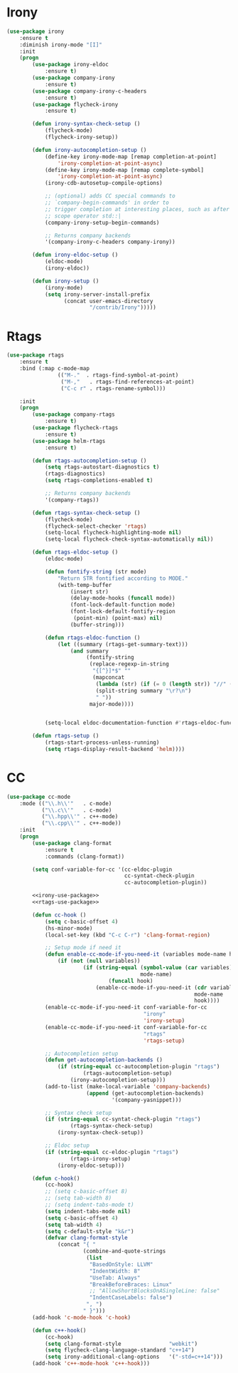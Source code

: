 * Irony
  #+BEGIN_SRC emacs-lisp :tangle no :noweb-ref irony-use-package
    (use-package irony
        :ensure t
        :diminish irony-mode "[I]"
        :init
        (progn
            (use-package irony-eldoc
                :ensure t)
            (use-package company-irony
                :ensure t)
            (use-package company-irony-c-headers
                :ensure t)
            (use-package flycheck-irony
                :ensure t)

            (defun irony-syntax-check-setup ()
                (flycheck-mode)
                (flycheck-irony-setup))

            (defun irony-autocompletion-setup ()
                (define-key irony-mode-map [remap completion-at-point]
                    'irony-completion-at-point-async)
                (define-key irony-mode-map [remap complete-symbol]
                    'irony-completion-at-point-async)
                (irony-cdb-autosetup-compile-options)

                ;; (optional) adds CC special commands to
                ;; `company-begin-commands' in order to
                ;; trigger completion at interesting places, such as after
                ;; scope operator std::|
                (company-irony-setup-begin-commands)

                ;; Returns company backends
                '(company-irony-c-headers company-irony))

            (defun irony-eldoc-setup ()
                (eldoc-mode)
                (irony-eldoc))

            (defun irony-setup ()
                (irony-mode)
                (setq irony-server-install-prefix
                      (concat user-emacs-directory
                              "/contrib/Irony")))))
  #+END_SRC

* Rtags
  #+BEGIN_SRC emacs-lisp :tangle no :noweb-ref rtags-use-package
    (use-package rtags
        :ensure t
        :bind (:map c-mode-map
                    (("M-."  . rtags-find-symbol-at-point)
                     ("M-,"   . rtags-find-references-at-point)
                     ("C-c r" . rtags-rename-symbol)))

        :init
        (progn
            (use-package company-rtags
                :ensure t)
            (use-package flycheck-rtags
                :ensure t)
            (use-package helm-rtags
                :ensure t)

            (defun rtags-autocompletion-setup ()
                (setq rtags-autostart-diagnostics t)
                (rtags-diagnostics)
                (setq rtags-completions-enabled t)

                ;; Returns company backends
                '(company-rtags))

            (defun rtags-syntax-check-setup ()
                (flycheck-mode)
                (flycheck-select-checker 'rtags)
                (setq-local flycheck-highlighting-mode nil)
                (setq-local flycheck-check-syntax-automatically nil))

            (defun rtags-eldoc-setup ()
                (eldoc-mode)

                (defun fontify-string (str mode)
                    "Return STR fontified according to MODE."
                    (with-temp-buffer
                        (insert str)
                        (delay-mode-hooks (funcall mode))
                        (font-lock-default-function mode)
                        (font-lock-default-fontify-region
                         (point-min) (point-max) nil)
                        (buffer-string)))

                (defun rtags-eldoc-function ()
                    (let ((summary (rtags-get-summary-text)))
                        (and summary
                             (fontify-string
                              (replace-regexp-in-string
                               "{[^}]*$" ""
                               (mapconcat
                                (lambda (str) (if (= 0 (length str)) "//" (string-trim str)))
                                (split-string summary "\r?\n")
                                " "))
                              major-mode))))


                (setq-local eldoc-documentation-function #'rtags-eldoc-function))

            (defun rtags-setup ()
                (rtags-start-process-unless-running)
                (setq rtags-display-result-backend 'helm))))
  #+END_SRC

* CC
  #+BEGIN_SRC emacs-lisp :noweb tangle
    (use-package cc-mode
        :mode (("\\.h\\'"   . c-mode)
               ("\\.c\\'"   . c-mode)
               ("\\.hpp\\'" . c++-mode)
               ("\\.cpp\\'" . c++-mode))
        :init
        (progn
            (use-package clang-format
                :ensure t
                :commands (clang-format))

            (setq conf-variable-for-cc '(cc-eldoc-plugin
                                         cc-syntat-check-plugin
                                         cc-autocompletion-plugin))

            <<irony-use-package>>
            <<rtags-use-package>>

            (defun cc-hook ()
                (setq c-basic-offset 4)
                (hs-minor-mode)
                (local-set-key (kbd "C-c C-r") 'clang-format-region)

                ;; Setup mode if need it
                (defun enable-cc-mode-if-you-need-it (variables mode-name hook)
                    (if (not (null variables))
                            (if (string-equal (symbol-value (car variables))
                                              mode-name)
                                    (funcall hook)
                                (enable-cc-mode-if-you-need-it (cdr variables)
                                                               mode-name
                                                               hook))))
                (enable-cc-mode-if-you-need-it conf-variable-for-cc
                                               "irony"
                                               'irony-setup)
                (enable-cc-mode-if-you-need-it conf-variable-for-cc
                                               "rtags"
                                               'rtags-setup)

                ;; Autocompletion setup
                (defun get-autocompletion-backends ()
                    (if (string-equal cc-autocompletion-plugin "rtags")
                            (rtags-autocompletion-setup)
                        (irony-autocompletion-setup)))
                (add-to-list (make-local-variable 'company-backends)
                             (append (get-autocompletion-backends)
                                     '(company-yasnippet)))

                ;; Syntax check setup
                (if (string-equal cc-syntat-check-plugin "rtags")
                        (rtags-syntax-check-setup)
                    (irony-syntax-check-setup))

                ;; Eldoc setup
                (if (string-equal cc-eldoc-plugin "rtags")
                        (rtags-irony-setup)
                    (irony-eldoc-setup)))

            (defun c-hook()
                (cc-hook)
                ;; (setq c-basic-offset 8)
                ;; (setq tab-width 8)
                ;; (setq indent-tabs-mode t)
                (setq indent-tabs-mode nil)
                (setq c-basic-offset 4)
                (setq tab-width 4)
                (setq c-default-style "k&r")
                (defvar clang-format-style
                    (concat "{ "
                            (combine-and-quote-strings
                             (list
                              "BasedOnStyle: LLVM"
                              "IndentWidth: 8"
                              "UseTab: Always"
                              "BreakBeforeBraces: Linux"
                              ;; "AllowShortBlocksOnASingleLine: false"
                              "IndentCaseLabels: false")
                             ", ")
                            " }")))
            (add-hook 'c-mode-hook 'c-hook)

            (defun c++-hook()
                (cc-hook)
                (setq clang-format-style               "webkit")
                (setq flycheck-clang-language-standard "c++14")
                (setq irony-additional-clang-options   '("-std=c++14")))
            (add-hook 'c++-mode-hook 'c++-hook)))
  #+END_SRC
